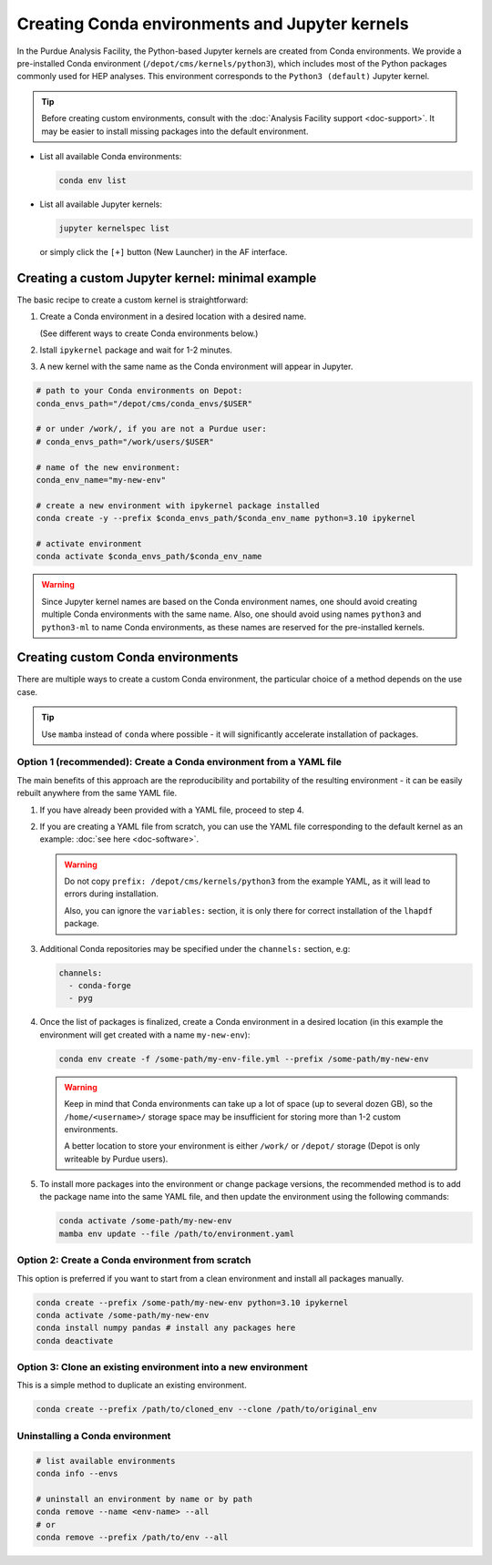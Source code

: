 Creating Conda environments and Jupyter kernels
====================================================

In the Purdue Analysis Facility, the Python-based Jupyter kernels are created from
Conda environments. We provide a pre-installed Conda environment
(``/depot/cms/kernels/python3``), which includes most of the Python packages
commonly used for HEP analyses. This environment corresponds to the
``Python3 (default)`` Jupyter kernel.

.. tip::
   
   Before creating custom environments, consult with the :doc:`Analysis Facility support <doc-support>`.
   It may be easier to install missing packages into the default environment.


* List all available Conda environments: 

  .. code-block:: shell
    
      conda env list

* List all available Jupyter kernels:

  .. code-block:: shell
        
      jupyter kernelspec list

  or simply click the ``[+]`` button (New Launcher) in the AF interface.

Creating a custom Jupyter kernel: minimal example
~~~~~~~~~~~~~~~~~~~~~~~~~~~~~~~~~~~~~~~~~~~~~~~~~~~~

The basic recipe to create a custom kernel is straightforward:

#. Create a Conda environment in a desired location with a desired name.

   (See different ways to create Conda environments below.)
#. Istall ``ipykernel`` package and wait for 1-2 minutes.
#. A new kernel with the same name as the Conda environment will appear in Jupyter.


.. code-block:: shell
    
    # path to your Conda environments on Depot:
    conda_envs_path="/depot/cms/conda_envs/$USER"

    # or under /work/, if you are not a Purdue user:
    # conda_envs_path="/work/users/$USER"
    
    # name of the new environment:
    conda_env_name="my-new-env"
    
    # create a new environment with ipykernel package installed
    conda create -y --prefix $conda_envs_path/$conda_env_name python=3.10 ipykernel
    
    # activate environment
    conda activate $conda_envs_path/$conda_env_name
    
.. warning::
    Since Jupyter kernel names are based on the Conda environment names,
    one should avoid creating multiple Conda environments with the same name.
    Also, one should avoid using names ``python3`` and ``python3-ml`` to name
    Conda environments, as these names are reserved for the pre-installed kernels.


Creating custom Conda environments
~~~~~~~~~~~~~~~~~~~~~~~~~~~~~~~~~~~~~~~~~~~~~~~~~~~~~~~

There are multiple ways to create a custom Conda environment,
the particular choice of a method depends on the use case.

.. tip::

   Use ``mamba`` instead of ``conda`` where possible - it will significantly accelerate installation of packages.


Option 1 (recommended): Create a Conda environment from a YAML file
----------------------------------------------------------------

The main benefits of this approach are the reproducibility and portability of
the resulting environment - it can be easily rebuilt anywhere from the same YAML
file.

1. If you have already been provided with a YAML file, proceed to step 4.
2. If you are creating a YAML file from scratch, you can use the YAML file
   corresponding to the default kernel as an example: :doc:`see here <doc-software>`.

   .. warning::

      Do not copy ``prefix: /depot/cms/kernels/python3`` from the example YAML, as
      it will lead to errors during installation.
      
      Also, you can ignore the ``variables:`` section, it is only there for correct
      installation of the ``lhapdf`` package.

3. Additional Conda repositories may be specified under the ``channels:`` section, e.g:

   .. code-block:: yaml

      channels:
        - conda-forge
        - pyg

4. Once the list of packages is finalized, create a Conda environment in a desired location
   (in this example the environment will get created with a name ``my-new-env``):

   .. code-block:: shell

       conda env create -f /some-path/my-env-file.yml --prefix /some-path/my-new-env

   .. warning::

      Keep in mind that Conda environments can take up a lot of space
      (up to several dozen GB), so the ``/home/<username>/`` storage space
      may be insufficient for storing more than 1-2 custom environments.

      A better location to store your environment is either ``/work/`` or
      ``/depot/`` storage (Depot is only writeable by Purdue users).

5. To install more packages into the environment or change package versions,
   the recommended method is to add the package name into the same YAML file,
   and then update the environment using the following commands:

   .. code-block:: shell
      
      conda activate /some-path/my-new-env
      mamba env update --file /path/to/environment.yaml

Option 2: Create a Conda environment from scratch
--------------------------------------------------

This option is preferred if you want to start from a clean environment and install all packages manually.

.. code-block:: shell

    conda create --prefix /some-path/my-new-env python=3.10 ipykernel
    conda activate /some-path/my-new-env
    conda install numpy pandas # install any packages here
    conda deactivate

Option 3: Clone an existing environment into a new environment
----------------------------------------------------------------

This is a simple method to duplicate an existing environment. 

.. code-block:: shell

    conda create --prefix /path/to/cloned_env --clone /path/to/original_env



Uninstalling a Conda environment
---------------------------------

.. code-block:: shell

    # list available environments
    conda info --envs

    # uninstall an environment by name or by path
    conda remove --name <env-name> --all
    # or
    conda remove --prefix /path/to/env --all